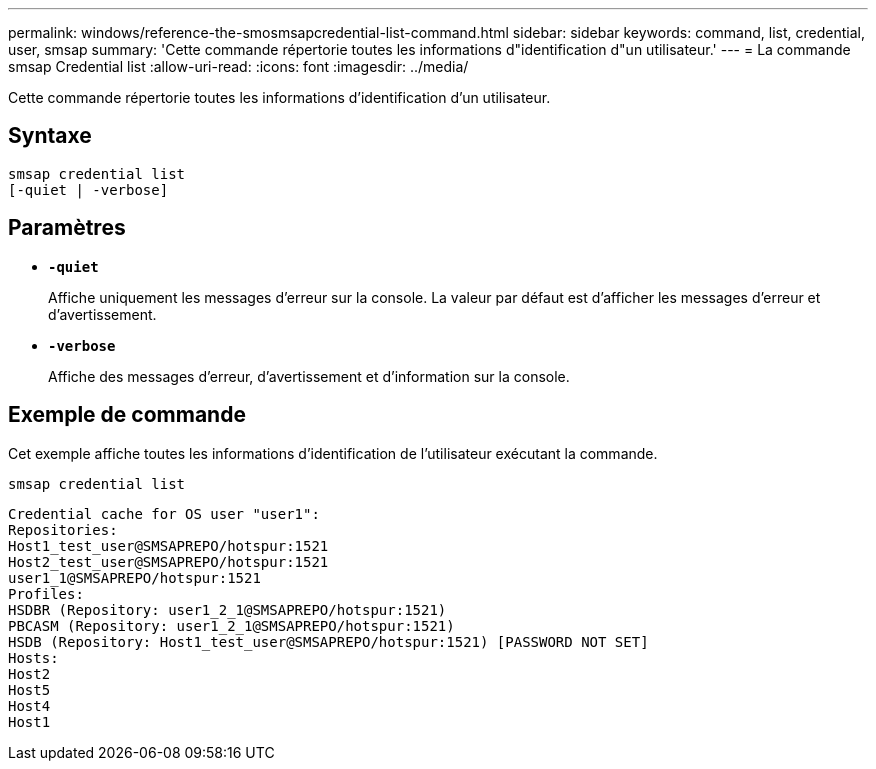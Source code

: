 ---
permalink: windows/reference-the-smosmsapcredential-list-command.html 
sidebar: sidebar 
keywords: command, list, credential, user, smsap 
summary: 'Cette commande répertorie toutes les informations d"identification d"un utilisateur.' 
---
= La commande smsap Credential list
:allow-uri-read: 
:icons: font
:imagesdir: ../media/


[role="lead"]
Cette commande répertorie toutes les informations d'identification d'un utilisateur.



== Syntaxe

[listing]
----

smsap credential list
[-quiet | -verbose]
----


== Paramètres

* *`-quiet`*
+
Affiche uniquement les messages d'erreur sur la console. La valeur par défaut est d'afficher les messages d'erreur et d'avertissement.

* *`-verbose`*
+
Affiche des messages d'erreur, d'avertissement et d'information sur la console.





== Exemple de commande

Cet exemple affiche toutes les informations d'identification de l'utilisateur exécutant la commande.

[listing]
----
smsap credential list
----
[listing]
----
Credential cache for OS user "user1":
Repositories:
Host1_test_user@SMSAPREPO/hotspur:1521
Host2_test_user@SMSAPREPO/hotspur:1521
user1_1@SMSAPREPO/hotspur:1521
Profiles:
HSDBR (Repository: user1_2_1@SMSAPREPO/hotspur:1521)
PBCASM (Repository: user1_2_1@SMSAPREPO/hotspur:1521)
HSDB (Repository: Host1_test_user@SMSAPREPO/hotspur:1521) [PASSWORD NOT SET]
Hosts:
Host2
Host5
Host4
Host1
----